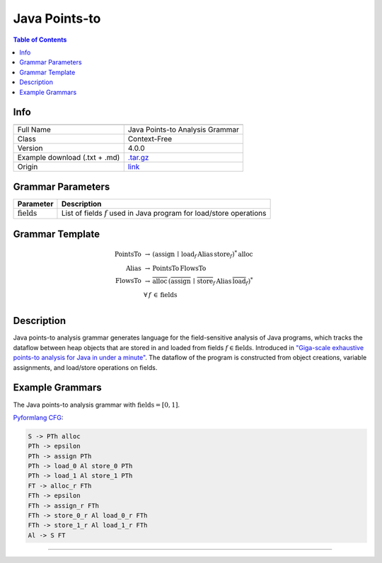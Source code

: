 .. _java_points-to:

Java Points-to
==============

.. contents:: Table of Contents

Info
----

.. list-table::
   :header-rows: 1

   * -
     -
   * - Full Name
     - Java Points-to Analysis Grammar
   * - Class
     - Context-Free
   * - Version
     - 4.0.0
   * - Example download (.txt + .md)
     - `.tar.gz <https://cfpq-data.storage.yandexcloud.net/4.0.0/grammar/example/java_points-to.tar.gz>`_
   * - Origin
     - `link <https://dl.acm.org/doi/10.1145/2858965.2814307>`_


Grammar Parameters
------------------

.. list-table::
   :header-rows: 1

   * - Parameter
     - Description
   * - :math:`\textit{fields}`
     - List of fields :math:`f` used in Java program for load/store operations


Grammar Template
----------------

.. math::
   \textit{PointsTo} \, &\rightarrow \, (\textit{assign} \, \mid  \, \textit{load}_f \, \textit{Alias} \, \textit{store}_f)^{*} \, \textit{alloc} \, \\
   \textit{Alias} \, &\rightarrow \, \textit{PointsTo} \, \textit{FlowsTo} \, \\
   \textit{FlowsTo} \, &\rightarrow \, \overline{\textit{alloc}} \, (\overline{\textit{assign}} \, \mid \, \overline{\textit{store}}_f \, \textit{Alias} \, \overline{\textit{load}}_f)^* \, \\
   &\forall \, f \, \in \, \textit{fields} \, \\


Description
-----------
Java points-to analysis grammar generates language for the field-sensitive analysis
of Java programs, which tracks the dataflow between heap objects that are stored in
and loaded from fields :math:`f \in \textit{fields}`. Introduced in
`"Giga-scale exhaustive points-to analysis for Java in under a minute" <https://dl.acm.org/doi/10.1145/2858965.2814307>`_.
The dataflow of the program is constructed from object creations, variable assignments,
and load/store operations on fields.


Example Grammars
----------------

The Java points-to analysis grammar with :math:`\textit{fields} = [0, 1]`.

`Pyformlang CFG <https://pyformlang.readthedocs.io/en/latest/modules/context_free_grammar.html>`_:

.. code-block:: python

   S -> PTh alloc
   PTh -> epsilon
   PTh -> assign PTh
   PTh -> load_0 Al store_0 PTh
   PTh -> load_1 Al store_1 PTh
   FT -> alloc_r FTh
   FTh -> epsilon
   FTh -> assign_r FTh
   FTh -> store_0_r Al load_0_r FTh
   FTh -> store_1_r Al load_1_r FTh
   Al -> S FT
----
